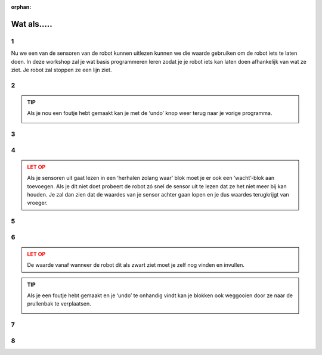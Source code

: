 :orphan:

Wat als.....
#########################

.. article-info::
    :author: :fa:`brain` Programmeren
    :read-time: 30 min



1
---

Nu we een van de sensoren van de robot kunnen uitlezen kunnen we die waarde gebruiken 
om de robot iets te laten doen. In deze workshop zal je wat basis programmeren leren 
zodat je je robot iets kan laten doen afhankelijk van wat ze ziet. Je robot zal 
stoppen ze een lijn ziet.

.. video:: /_static/media/mirte_stop_at_line.mp4
   :width: 500
   :autoplay:
   :loop:



2
---

.. grid:: 1 2 2 2
   :gutter: 2

   .. grid-item::

      Het programmeren van de robot gaan we uiteraard op het ‘Programmeren’ tabblad 
      doen. In de vorige workshop heb je de waarde van de sensor 1 keer met een blok 
      uitgelezen.

      Het is natuurlijk handiger om dit een aantal keer achter elkaar te doen. Dit 
      kunnen we doen met ‘Lussen’ (‘loops’ in het Engels). Je kan deze om het tesktblok 
      heen zetten en op ‘play’ drukken.

   .. grid-item::

      .. image:: _media/10_times.png
         :width: 350
         :alt: 10 Times

.. admonition:: TIP
   :class: tip

   Als je nou een foutje hebt gemaakt kan je met de ‘undo’ knop weer terug naar je 
   vorige programma.

   .. image:: _media/undo_button.png
      :width: 70
      :alt: Undo

3
---

.. grid:: 1 2 2 2
   :gutter: 2

   .. grid-item::

      Je ziet nu dat de waarde 10 keer heel snel achter elkaar rechtsonder neer wordt 
      gezet. Dit is natuurlijk wel heel snel achter elkaar. Om iets beter te zien wat 
      er gebeurt kan je een ‘wachtblok’ toevoegen zodat je beter kan zien wat er gebeurt.

   .. grid-item::

      .. image:: _media/10_times_sleep.png
         :width: 350
         :alt: 10 Times with sleep

4
---

.. grid:: 1 2 2 2
   :gutter: 2

   .. grid-item::

      Maar ook dat is nog niet altijd even handig. Het zou handiger zijn als het programma 
      de hele tijd als het klaar is weer opnieuw begint. Dat kan je bereiken door een een 
      ‘herhalen zolang waar’ (in het Engels staat dit bekend als ‘while true’) blok omheen 
      zet.

   .. grid-item::

      .. image:: _media/while_true.png
         :width: 350
         :alt: While true

.. admonition:: LET OP
   :class: warning

   Als je sensoren uit gaat lezen in een ‘herhalen zolang waar’ blok moet je er ook een 
   ‘wacht’-blok aan toevoegen. Als je dit niet doet probeert de robot zó snel de sensor 
   uit te lezen dat ze het niet meer bij kan houden. Je zal dan zien dat de waardes van 
   je sensor achter gaan lopen en je dus waardes terugkrijgt van vroeger.

5
---

.. grid:: 1 2 2 2
   :gutter: 2

   .. grid-item::

      Je al nu ook merken dat je programma niet meer stopt. Dit kan je nog steeds doen 
      door op de ‘stop’ knop te drukken.

   .. grid-item::

      .. image:: _media/stop_button.png
         :width: 70
         :alt: Stop button

6
---

.. grid:: 1 2 2 2
   :gutter: 2

   .. grid-item::

      Om nou een te laten stoppen als ze een zwarte lijn ziet kunnen we een ‘als-dan’ 
      (Engels: if-else) blok gaan gebruiken en herkennen dat ze een lijn zien. Dit blok 
      zorgt er voor dat je robot iets doet wat afhangt van een bepaalde voorwaarde 
      (conditie).

      In het voorbeeld hiernaast zal je robot doorhebben of haar sensor op een zwarte 
      lijn staat of niet. Je kan de robot dus nu op de grond zetten en eens over de 
      lijn laten bewegen.

   .. grid-item::

      .. image:: _media/detect_line.png
         :width: 350
         :alt: Stop button

.. admonition:: LET OP
   :class: warning
   
   De waarde vanaf wanneer de robot dit als zwart ziet moet je zelf nog vinden en
   invullen.

.. admonition:: TIP
   :class: tip

   Als je een foutje hebt gemaakt en je ‘undo’ te onhandig vindt kan je blokken ook 
   weggooien door ze naar de prullenbak te verplaatsen.

   .. image:: _media/bin.png
         :width: 70
         :alt: Bin


7
---

.. grid:: 1 2 2 2
   :gutter: 2

   .. grid-item::

      Het kan natuurlijk heel goed zijn dat je denkt dat je programma zou moeten werken, 
      maar dat de robot niet helemaal doet wat jij denkt dat ze zou moeten doen.

      In dat geval is het soms handig om je programma even te pauzeren en stap voor stap 
      door de code heen te gaan. Dit heet (uit het Engels) ‘debuggen’. Een programma van 
      Mirte kan je ook debuggen door op de pauzeknop te drukken:

      .. image:: _media/pause_button.png
         :width: 70
         :alt: Pause

      Je programma stopt dan even en in de blokken licht het blok waar die mee straks 
      mee bezig zal gaan op.

      In Python zie je hetzelfde, alleen zie je daar aan het rode stipje welke regel hij 
      straks uit zal voeren. Je kan deze regel/blok uit laten voeren door op ‘step’ te drukken:

      .. image:: _media/step_button.png
         :width: 70
         :alt: Step

      De robot gaat dan die regel uitvoeren en pauzeert meteen weer bij de volgende regel.
      Je kan zo goed zien wat de robot aan het doen is.

   .. grid-item::

      .. tab-set::

         .. tab-item:: Blokken
            :sync: blockly

            .. image:: _media/debug_blockly.png
               :width: 350
               :alt: Blockly debug


         .. tab-item:: Python
            :sync: python

            .. image:: _media/debug_python.png
               :width: 350
               :alt: Python debug


8
---

.. grid:: 1 2 2 2
   :gutter: 2

   .. grid-item::

      **Opdracht**: Nu moeten we de robot nog laten rijden en stoppen als ze een lijn ziet. Dit kunnen 
      we doen door de motorblokken weer te gebruiken.

      Hierin kan je zelf nog even spelen met de waardes voor de motoren, de sleep en de 
      waarde om de lijn te detecteren. Wanneer ziet ze de lijn niet meer? En wanneer
      gaat die echt goed? 

      Lukt het je om dit programmatje nog wat compacter te krijgen?

   .. grid-item::

      .. tab-set::

         .. tab-item:: Blokken
            :sync: blockly

            .. image:: _media/stop_line_blockly.png
               :width: 350
               :alt: Blockly stop at line


         .. tab-item:: Python
            :sync: python

            .. image:: _media/stop_line_python.png
               :width: 350
               :alt: Python stop at line
